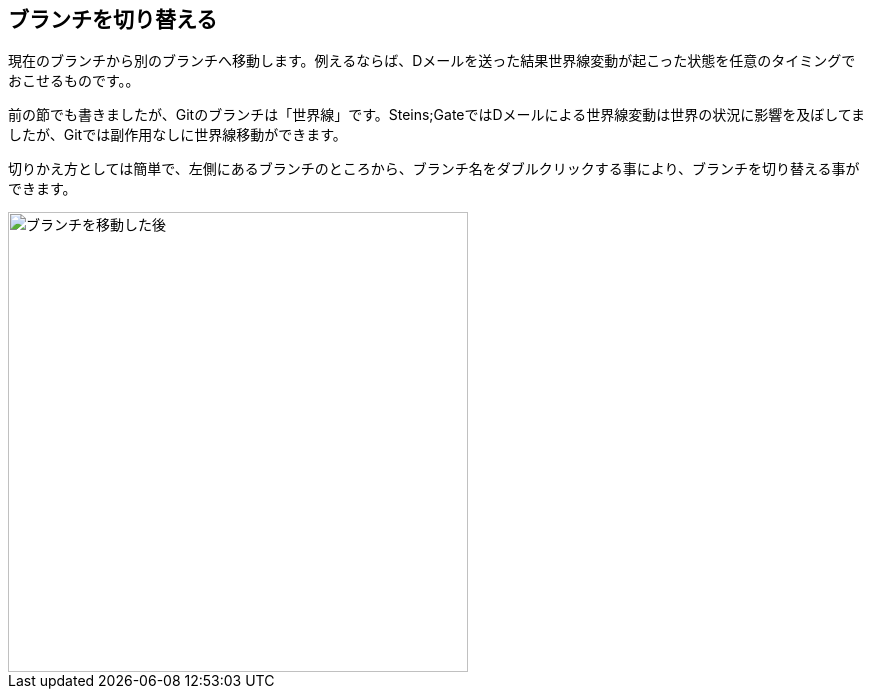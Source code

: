 [[git-checkout]]

== ブランチを切り替える

現在のブランチから別のブランチへ移動します。例えるならば、Dメールを送った結果世界線変動が起こった状態を任意のタイミングでおこせるものです。。

前の節でも書きましたが、Gitのブランチは「世界線」です。Steins;GateではDメールによる世界線変動は世界の状況に影響を及ぼしてましたが、Gitでは副作用なしに世界線移動ができます。

切りかえ方としては簡単で、左側にあるブランチのところから、ブランチ名をダブルクリックする事により、ブランチを切り替える事ができます。

image::img/git-checkout/git-checkout.png[ブランチを移動した後, 460]
